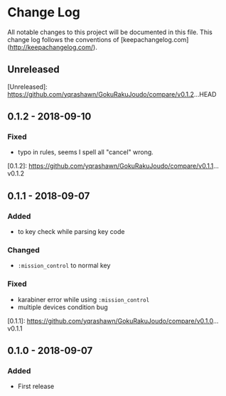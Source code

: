 * Change Log
All notable changes to this project will be documented in this file. This change log follows the conventions of [keepachangelog.com](http://keepachangelog.com/).

** Unreleased

[Unreleased]: https://github.com/yqrashawn/GokuRakuJoudo/compare/v0.1.2...HEAD

** 0.1.2 - 2018-09-10
*** Fixed
- typo in rules, seems I spell all "cancel" wrong.

[0.1.2]: https://github.com/yqrashawn/GokuRakuJoudo/compare/v0.1.1...v0.1.2

** 0.1.1 - 2018-09-07
*** Added
- to key check while parsing key code
*** Changed
- ~:mission_control~ to normal key
*** Fixed
- karabiner error while using ~:mission_control~
- multiple devices condition bug

[0.1.1]: https://github.com/yqrashawn/GokuRakuJoudo/compare/v0.1.0...v0.1.1

** 0.1.0 - 2018-09-07
*** Added
- First release
